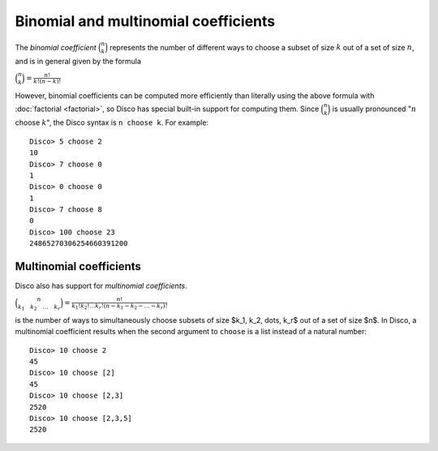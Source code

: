 Binomial and multinomial coefficients
=====================================

The *binomial coefficient* :math:`\binom n k` represents the number of
different ways to choose a subset of size :math:`k`  out of a set of
size :math:`n`, and is in general given by the formula

:math:`\displaystyle \binom n k = \frac{n!}{k!(n-k)!}`

However, binomial coefficients can be computed more efficiently than
literally using the above formula with :doc:`factorial <factorial>`,
so Disco has special built-in support for computing them.  Since
:math:`\binom n k` is usually pronounced ":math:`n` choose :math:`k`",
the Disco syntax is ``n choose k``.  For example:

::

   Disco> 5 choose 2
   10
   Disco> 7 choose 0
   1
   Disco> 0 choose 0
   1
   Disco> 7 choose 8
   0
   Disco> 100 choose 23
   24865270306254660391200

Multinomial coefficients
------------------------

Disco also has support for *multinomial coefficients*.

:math:`\displaystyle \binom{n}{k_1 \quad k_2 \quad \dots \quad k_r} = \frac{n!}{k_1! k_2! \dots k_r! (n - k_1 - k_2 - \dots - k_r)!}`

is the number of ways to simultaneously choose subsets of size $k_1,
k_2, \dots, k_r$ out of a set of size $n$.  In Disco, a multinomial
coefficient results when the second argument to ``choose`` is a list
instead of a natural number:

::

   Disco> 10 choose 2
   45
   Disco> 10 choose [2]
   45
   Disco> 10 choose [2,3]
   2520
   Disco> 10 choose [2,3,5]
   2520
